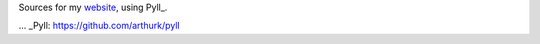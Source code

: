 Sources for my website_, using Pyll_.

.. _website: http://jonas.lophus.org
... _Pyll: https://github.com/arthurk/pyll
